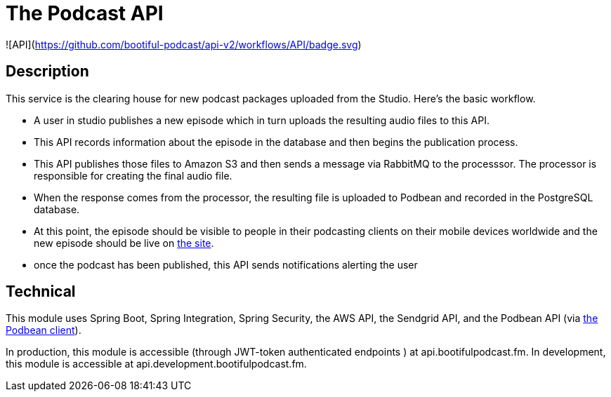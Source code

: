 = The Podcast API

![API](https://github.com/bootiful-podcast/api-v2/workflows/API/badge.svg)

== Description

This service is the clearing house for new podcast packages uploaded
from the Studio. Here's the basic workflow.

* A user in studio publishes a new episode which in turn uploads the resulting audio files to this API.
* This API records information about the episode in the database and then begins the publication process.
* This API publishes those files to Amazon S3 and then sends a message via RabbitMQ to the processsor. The processor is responsible for creating the final audio file.
* When the response comes from the processor, the resulting file is uploaded to Podbean and recorded in the PostgreSQL database.
* At this point, the episode should be visible to people in their podcasting clients on their mobile devices worldwide and the new episode should be live on http://bootifulpodcast.fm[the site].
* once the podcast has been published, this API sends notifications alerting the user


== Technical

This module uses Spring Boot, Spring Integration, Spring Security, the AWS API, the Sendgrid API, and the Podbean API (via https://github.com/bootiful-podcast/podbean-client[the Podbean client]).

In production, this module is accessible (through JWT-token authenticated endpoints ) at api.bootifulpodcast.fm. In development, this module is accessible at api.development.bootifulpodcast.fm.


